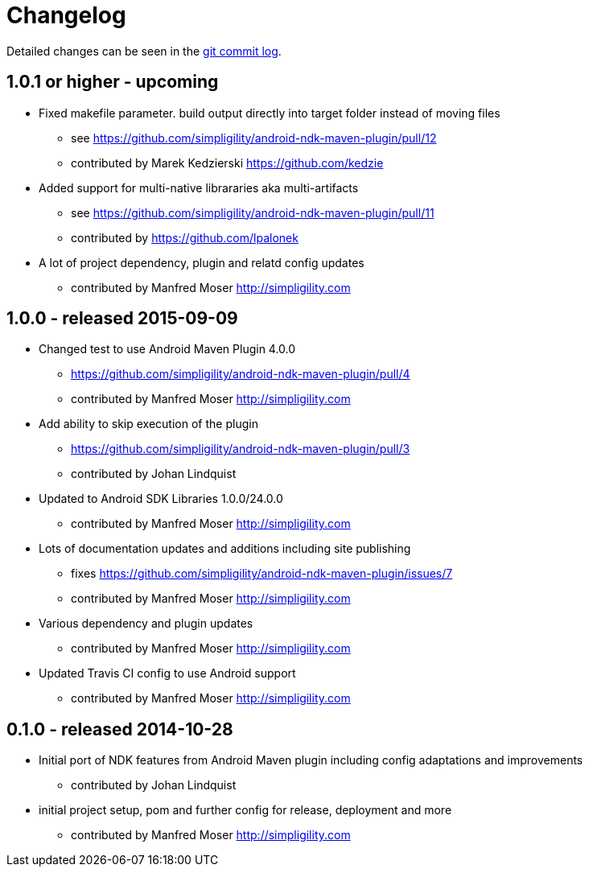 = Changelog

Detailed changes can be seen in the 
https://github.com/simpligility/android-ndk-maven-plugin/commits/master[git commit log]. 

== 1.0.1 or higher - upcoming

* Fixed makefile parameter. build output directly into target folder instead of moving files
** see https://github.com/simpligility/android-ndk-maven-plugin/pull/12
** contributed by Marek Kedzierski https://github.com/kedzie
* Added support for multi-native librararies aka multi-artifacts
** see https://github.com/simpligility/android-ndk-maven-plugin/pull/11
** contributed by https://github.com/lpalonek
* A lot of project dependency, plugin and relatd config updates
** contributed by Manfred Moser http://simpligility.com

== 1.0.0 - released 2015-09-09

* Changed test to use Android Maven Plugin 4.0.0
** https://github.com/simpligility/android-ndk-maven-plugin/pull/4
** contributed by Manfred Moser http://simpligility.com
* Add ability to skip execution of the plugin
** https://github.com/simpligility/android-ndk-maven-plugin/pull/3
** contributed by Johan Lindquist
* Updated to Android SDK Libraries 1.0.0/24.0.0
** contributed by Manfred Moser http://simpligility.com
* Lots of documentation updates and additions including site publishing
** fixes https://github.com/simpligility/android-ndk-maven-plugin/issues/7
** contributed by Manfred Moser http://simpligility.com
* Various dependency and plugin updates
** contributed by Manfred Moser http://simpligility.com
* Updated Travis CI config to use Android support
** contributed by Manfred Moser http://simpligility.com

== 0.1.0 - released 2014-10-28

* Initial port of NDK features from Android Maven plugin including config adaptations and improvements
** contributed by Johan Lindquist
* initial project setup, pom and further config for release, deployment and more
** contributed by Manfred Moser http://simpligility.com

